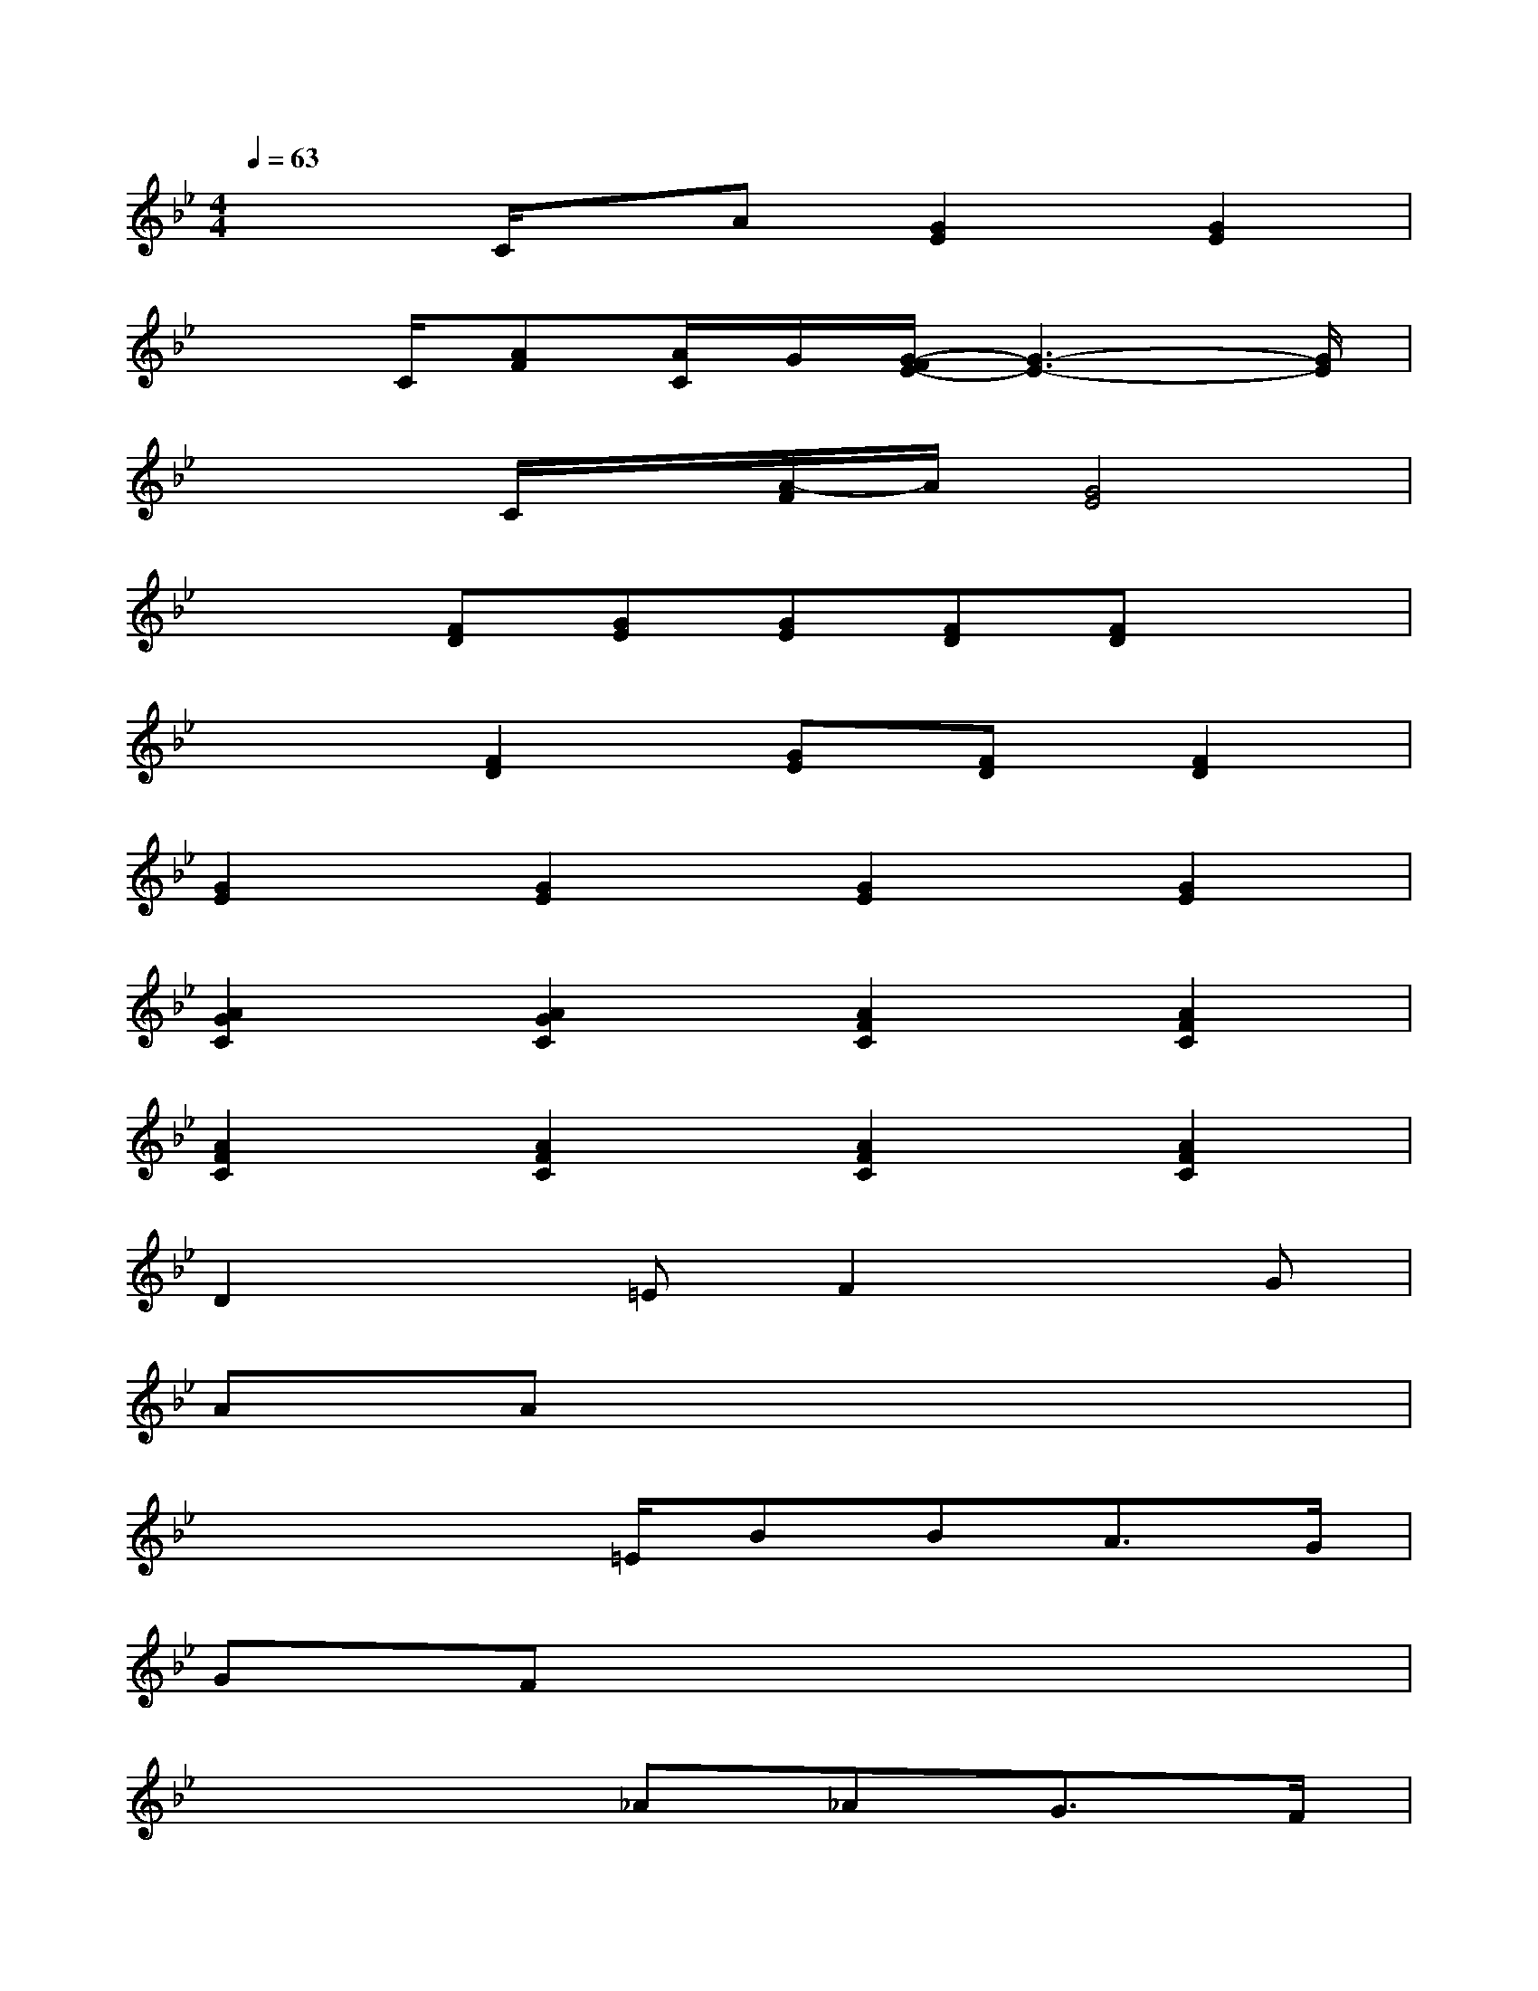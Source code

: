 X:1
T:
M:4/4
L:1/8
Q:1/4=63
K:Bb%2flats
V:1
x2C/2x/2A[G2E2][G2E2]|
x3/2C/2[AF][A/2C/2]G/2[G/2-F/2E/2-][G3-E3-][G/2E/2]|
x2C/2x/2[A/2-F/2]A/2[G4E4]|
x2[FD][GE][GE][FD][FD]x|
x2[F2D2][GE][FD][F2D2]|
[G2E2][G2E2][G2E2][G2E2]|
[A2G2C2][A2G2C2][A2F2C2][A2F2C2]|
[A2F2C2][A2F2C2][A2F2C2][A2F2C2]|
D2x=EF2xG|
AAx6|
x3x/2=E/2BBA3/2G/2|
GFx6|
x4_A_AG3/2F/2|
F_Ex4C/2D/2E/2F/2|
GGx6|
=AAx2F2xF